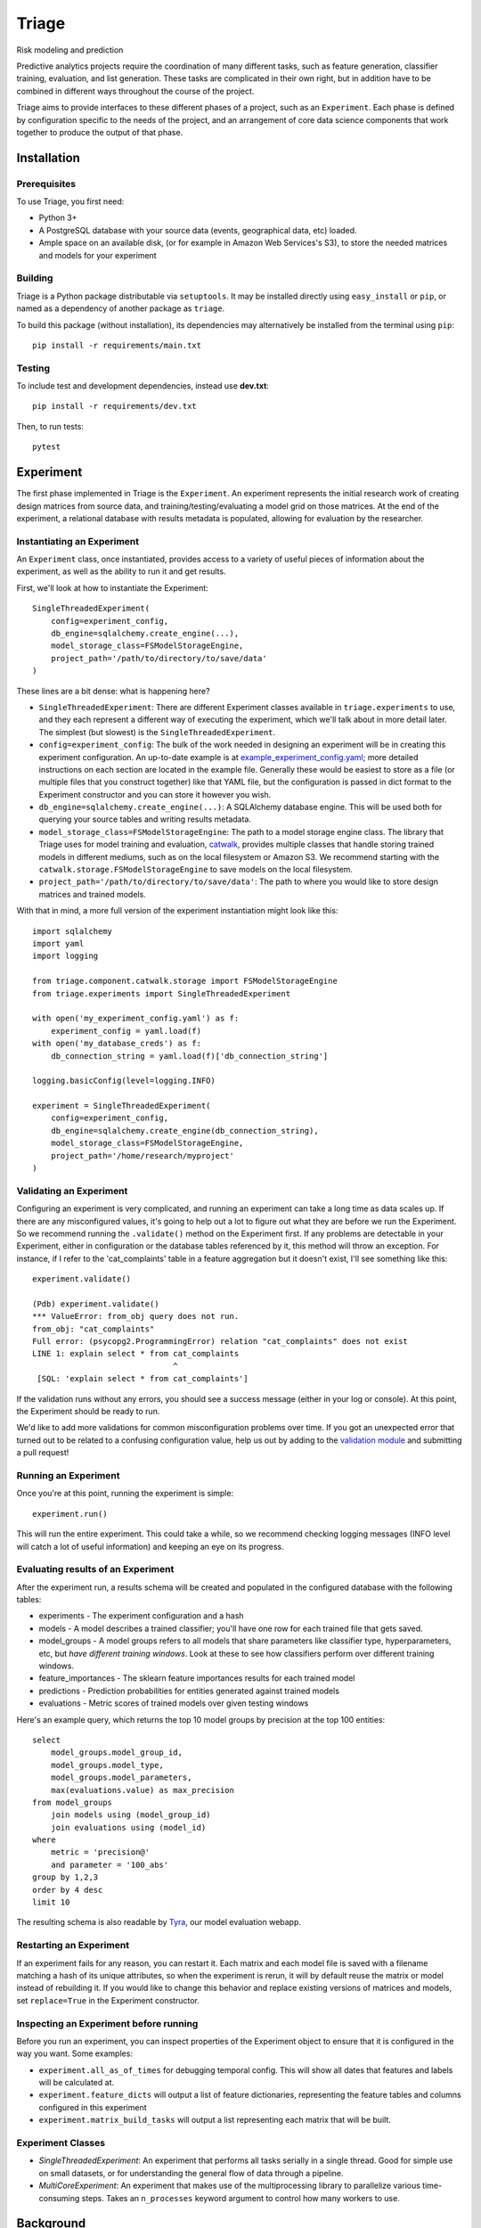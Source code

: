 ======
Triage
======

Risk modeling and prediction

.. image:: https://travis-ci.org/dssg/triage.svg?branch=master
   :target: https://travis-ci.org/dssg/triage

.. image:: https://codecov.io/gh/dssg/triage/branch/master/graph/badge.svg
   :target: https://codecov.io/gh/dssg/triage

.. image:: https://codeclimate.com/github/dssg/triage.png
   :target: https://codeclimate.com/github/dssg/triage

Predictive analytics projects require the coordination of many different tasks, such as feature generation, classifier training, evaluation, and list generation. These tasks are complicated in their own right, but in addition have to be combined in different ways throughout the course of the project.

Triage aims to provide interfaces to these different phases of a project, such as an ``Experiment``. Each phase is defined by configuration specific to the needs of the project, and an arrangement of core data science components that work together to produce the output of that phase.


Installation
============

Prerequisites
-------------

To use Triage, you first need:

- Python 3+
- A PostgreSQL database with your source data (events, geographical data, etc) loaded.
- Ample space on an available disk, (or for example in Amazon Web Services's S3), to store the needed matrices and models for your experiment

Building
--------

Triage is a Python package distributable via ``setuptools``. It may be installed directly using ``easy_install`` or ``pip``, or named as a dependency of another package as ``triage``.

To build this package (without installation), its dependencies may alternatively be installed from the terminal using ``pip``::

    pip install -r requirements/main.txt

Testing
-------

To include test and development dependencies, instead use **dev.txt**::

    pip install -r requirements/dev.txt

Then, to run tests::

    pytest


Experiment
==========

The first phase implemented in Triage is the ``Experiment``. An experiment represents the initial research work of creating design matrices from source data, and training/testing/evaluating a model grid on those matrices. At the end of the experiment, a relational database with results metadata is populated, allowing for evaluation by the researcher.

Instantiating an Experiment
---------------------------

An ``Experiment`` class, once instantiated, provides access to a variety of useful pieces of information about the experiment, as well as the ability to run it and get results.

First, we'll look at how to instantiate the Experiment::

    SingleThreadedExperiment(
        config=experiment_config,
        db_engine=sqlalchemy.create_engine(...),
        model_storage_class=FSModelStorageEngine,
        project_path='/path/to/directory/to/save/data'
    )

These lines are a bit dense: what is happening here?

- ``SingleThreadedExperiment``:  There are different Experiment classes available in ``triage.experiments`` to use, and they each represent a different way of executing the experiment, which we'll talk about in more detail later. The simplest (but slowest) is the ``SingleThreadedExperiment``.
- ``config=experiment_config``: The bulk of the work needed in designing an experiment will be in creating this experiment configuration. An up-to-date example is at `example_experiment_config.yaml <example_experiment_config.yaml>`_; more detailed instructions on each section are located in the example file. Generally these would be easiest to store as a file (or multiple files that you construct together) like that YAML file, but the configuration is passed in dict format to the Experiment constructor and you can store it however you wish.
- ``db_engine=sqlalchemy.create_engine(...)``: A SQLAlchemy database engine. This will be used both for querying your source tables and writing results metadata.
- ``model_storage_class=FSModelStorageEngine``: The path to a model storage engine class. The library that Triage uses for model training and evaluation, `catwalk <https://github.com/dssg/catwalk>`_, provides multiple classes that handle storing trained models in different mediums, such as on the local filesystem or Amazon S3. We recommend starting with the ``catwalk.storage.FSModelStorageEngine`` to save models on the local filesystem.
- ``project_path='/path/to/directory/to/save/data'``: The path to where you would like to store design matrices and trained models.

With that in mind, a more full version of the experiment instantiation might look like this::

    import sqlalchemy
    import yaml
    import logging

    from triage.component.catwalk.storage import FSModelStorageEngine
    from triage.experiments import SingleThreadedExperiment

    with open('my_experiment_config.yaml') as f:
    	experiment_config = yaml.load(f)
    with open('my_database_creds') as f:
    	db_connection_string = yaml.load(f)['db_connection_string']

    logging.basicConfig(level=logging.INFO)

    experiment = SingleThreadedExperiment(
        config=experiment_config,
        db_engine=sqlalchemy.create_engine(db_connection_string),
        model_storage_class=FSModelStorageEngine,
        project_path='/home/research/myproject'
    )

Validating an Experiment
------------------------

Configuring an experiment is very complicated, and running an experiment can take a long time as data scales up. If there are any misconfigured values, it's going to help out a lot to figure out what they are before we run the Experiment. So we recommend running the ``.validate()`` method on the Experiment first. If any problems are detectable in your Experiment, either in configuration or the database tables referenced by it, this method will throw an exception. For instance, if I refer to the 'cat_complaints' table in a feature aggregation but it doesn't exist, I'll see something like this::

    experiment.validate()

    (Pdb) experiment.validate()
    *** ValueError: from_obj query does not run.
    from_obj: "cat_complaints"
    Full error: (psycopg2.ProgrammingError) relation "cat_complaints" does not exist
    LINE 1: explain select * from cat_complaints
                                  ^
     [SQL: 'explain select * from cat_complaints']

If the validation runs without any errors, you should see a success message (either in your log or console). At this point, the Experiment should be ready to run.

We'd like to add more validations for common misconfiguration problems over time. If you got an unexpected error that turned out to be related to a confusing configuration value, help us out by adding to the `validation module <triage/experiments/validate.py>`_ and submitting a pull request!

Running an Experiment
---------------------

Once you're at this point, running the experiment is simple::

    experiment.run()

This will run the entire experiment. This could take a while, so we recommend checking logging messages (INFO level will catch a lot of useful information) and keeping an eye on its progress.

Evaluating results of an Experiment
-----------------------------------

After the experiment run, a results schema will be created and populated in the configured database with the following tables:

* experiments - The experiment configuration and a hash
* models - A model describes a trained classifier; you'll have one row for each trained file that gets saved.
* model_groups - A model groups refers to all models that share parameters like classifier type, hyperparameters, etc, but *have different training windows*. Look at these to see how classifiers perform over different training windows.
* feature_importances - The sklearn feature importances results for each trained model
* predictions - Prediction probabilities for entities generated against trained models
* evaluations - Metric scores of trained models over given testing windows

Here's an example query, which returns the top 10 model groups by precision at the top 100 entities::

    select
    	model_groups.model_group_id,
    	model_groups.model_type,
    	model_groups.model_parameters,
    	max(evaluations.value) as max_precision
    from model_groups
    	join models using (model_group_id)
    	join evaluations using (model_id)
    where
    	metric = 'precision@'
    	and parameter = '100_abs'
    group by 1,2,3
    order by 4 desc
    limit 10

The resulting schema is also readable by `Tyra <https://github.com/tyra>`_, our model evaluation webapp.

Restarting an Experiment
------------------------

If an experiment fails for any reason, you can restart it. Each matrix and each model file is saved with a filename matching a hash of its unique attributes, so when the experiment is rerun, it will by default reuse the matrix or model instead of rebuilding it. If you would like to change this behavior and replace existing versions of matrices and models, set ``replace=True`` in the Experiment constructor.

Inspecting an Experiment before running
---------------------------------------

Before you run an experiment, you can inspect properties of the Experiment object to ensure that it is configured in the way you want. Some examples:

- ``experiment.all_as_of_times`` for debugging temporal config. This will show all dates that features and labels will be calculated at.
- ``experiment.feature_dicts`` will output a list of feature dictionaries, representing the feature tables and columns configured in this experiment
- ``experiment.matrix_build_tasks`` will output a list representing each matrix that will be built.

Experiment Classes
------------------

- *SingleThreadedExperiment*: An experiment that performs all tasks serially in a single thread. Good for simple use on small datasets, or for understanding the general flow of data through a pipeline.
- *MultiCoreExperiment*: An experiment that makes use of the multiprocessing library to parallelize various time-consuming steps. Takes an ``n_processes`` keyword argument to control how many workers to use.

Background
==========

Triage is developed at the University of Chicago's `Center For Data Science and Public Policy <http://dsapp.uchicago.edu>`_. We created it in response to commonly occuring challenges we've encountered and patterns we've developed while working on projects for our partners.

Major Components Used by Triage
===============================

Triage makes use of many core data science components developed at DSaPP. These components can be useful in their own right, and are worth checking out if you'd like to make use of a subset of Triage's functionality in an existing pipeline.

Components Within Triage
------------------------

* `Architect <src/triage/component/architect>`_: Plan, design and build train and test matrices. Includes feature and label generation.
* `Catwalk <src/triage/component/catwalk>`_: Training, testing, and evaluating machine learning classifier models

Components Housed Elsewhere
---------------------------

* `Collate <https://github.com/dssg/collate>`_: Aggregation SQL Query Builder. This is used by the Architect to build features.
* `Timechop <https://github.com/dssg/timechop>`_: Generate temporal cross-validation time windows for matrix creation
* `Metta-Data <https://github.com/dssg/metta-data>`_: Train and test matrix storage
* `Results Schema <https://github.com/dssg/results-schema>`_: Generate a database schema suitable for storing the results of modeling runs

Design Goals
============

There are two overarching design goals for Triage:

- All configuration necessary to run the full experiment from the external interface (ie, Experiment subclasses) from beginning to end must be easily serializable and machine-constructable, to allow the eventual development of tools for users to design experiments.

- All core functionality must be usable outside of a specific pipeline context or workflow manager. There are many good workflow managers; everybody has their favorite, and core functionality should not be designed to work with specific execution expectations.

Future Plans
============

- Generation and Management of lists (ie for inspections) by various criteria
- Integration of components with various workflow managers, like `Drain <https://github.com/dssg/drain>`_ and `Luigi <https://github.com/spotify/luigi>`_.
- Comprehensive leakage testing of an experiment's modeling run
- Feature Generation Wizard
